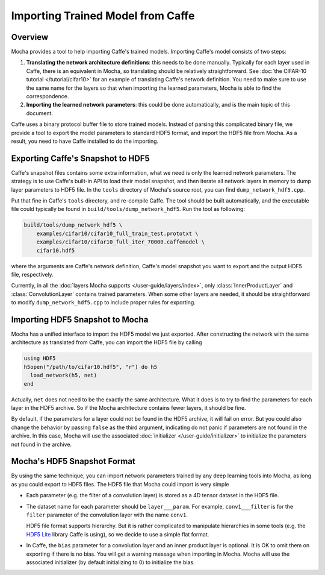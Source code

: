 Importing Trained Model from Caffe
==================================

Overview
--------

Mocha provides a tool to help importing Caffe's trained models. Importing
Caffe's model consists of two steps:

#. **Translating the network architecture definitions**: this needs to be done
   manually. Typically for each layer used in Caffe, there is an equivalent
   in Mocha, so translating should be relatively straightforward. See :doc:`the
   CIFAR-10 tutorial </tutorial/cifar10>` for an example of translating Caffe's
   network definition. You need to make sure to use the same name for the layers so
   that when importing the learned parameters, Mocha is able to find the
   correspondence.
#. **Importing the learned network parameters**: this could be done
   automatically, and is the main topic of this document.

Caffe uses a binary protocol buffer file to store trained models. Instead of
parsing this complicated binary file, we provide a tool to export the model
parameters to standard HDF5 format, and import the HDF5 file from Mocha. As
a result, you need to have Caffe installed to do the importing.

Exporting Caffe's Snapshot to HDF5
----------------------------------

Caffe's snapshot files contains some extra information, what we need is only the
learned network parameters. The strategy is to use Caffe's built-in API to load
their model snapshot, and then iterate all network layers in memory to dump
layer parameters to HDF5 file. In the ``tools`` directory of Mocha's source
root, you can find ``dump_network_hdf5.cpp``.

Put that fine in Caffe's ``tools`` directory, and re-compile Caffe. The tool
should be built automatically, and the executable file could typically be found
in ``build/tools/dump_network_hdf5``. Run the tool as following:

.. code-block:: bash

   build/tools/dump_network_hdf5 \
       examples/cifar10/cifar10_full_train_test.prototxt \
       examples/cifar10/cifar10_full_iter_70000.caffemodel \
       cifar10.hdf5

where the arguments are Caffe's network definition, Caffe's model snapshot you
want to export and the output HDF5 file, respectively.

Currently, in all the :doc:`layers Mocha supports </user-guide/layers/index>`,
only :class:`InnerProductLayer` and :class:`ConvolutionLayer` contains trained
parameters. When some other layers are needed, it should be straightforward to
modify ``dump_network_hdf5.cpp`` to include proper rules for exporting.

Importing HDF5 Snapshot to Mocha
--------------------------------

Mocha has a unified interface to import the HDF5 model we just exported. After
constructing the network with the same architecture as translated from Caffe,
you can import the HDF5 file by calling

.. code-block:: julia

   using HDF5
   h5open("/path/to/cifar10.hdf5", "r") do h5
     load_network(h5, net)
   end

Actually, ``net`` does not need to be the exactly the same architecture. What it
does is to try to find the parameters for each layer in the HDF5 archive. So if
the Mocha architecture contains fewer layers, it should be fine.

By default, if the parameters for a layer could not be found in the HDF5
archive, it will fail on error. But you could also change the behavior by
passing ``false`` as the third argument, indicating do not panic if parameters
are not found in the archive. In this case, Mocha will use the associated
:doc:`initializer </user-guide/initializer>` to initialize the parameters not
found in the archive.

Mocha's HDF5 Snapshot Format
----------------------------

By using the same technique, you can import network parameters trained by any
deep learning tools into Mocha, as long as you could export to HDF5 files. The
HDF5 file that Mocha could import is very simple

* Each parameter (e.g. the filter of a convolution layer) is stored as a 4D
  tensor dataset in the HDF5 file.
* The dataset name for each parameter should be ``layer___param``. For example,
  ``conv1___filter`` is for the ``filter`` parameter of the convolution layer
  with the name ``conv1``.

  HDF5 file format supports hierarchy. But it is rather complicated to
  manipulate hierarchies in some tools (e.g. the `HDF5 Lite
  <http://www.hdfgroup.org/HDF5/doc/HL/RM_H5LT.html>`_ library Caffe is using),
  so we decide to use a simple flat format.
* In Caffe, the ``bias`` parameter for a convolution layer and an inner product
  layer is optional. It is OK to omit them on exporting if there is no bias. You
  will get a warning message when importing in Mocha. Mocha will use the
  associated initializer (by default initializing to 0) to initialize the bias.
